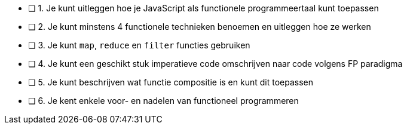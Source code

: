 - [ ] 1. Je kunt uitleggen hoe je JavaScript als functionele programmeertaal kunt toepassen
- [ ] 2. Je kunt minstens 4 functionele technieken benoemen en uitleggen hoe ze werken
- [ ] 3. Je kunt `map`, `reduce` en `filter` functies gebruiken
- [ ] 4. Je kunt een geschikt stuk imperatieve code omschrijven naar code volgens FP paradigma
- [ ] 5. Je kunt beschrijven wat functie compositie is en kunt dit toepassen
- [ ] 6. Je kent enkele voor- en nadelen van functioneel programmeren